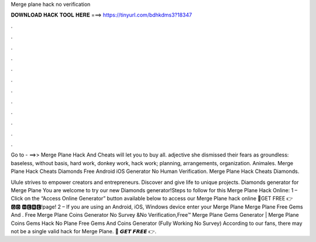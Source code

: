 Merge plane hack no verification



𝐃𝐎𝐖𝐍𝐋𝐎𝐀𝐃 𝐇𝐀𝐂𝐊 𝐓𝐎𝐎𝐋 𝐇𝐄𝐑𝐄 ===> https://tinyurl.com/bdhkdms3?18347



.



.



.



.



.



.



.



.



.



.



.



.

Go to - ==>>  Merge Plane Hack And Cheats will let you to buy all. adjective she dismissed their fears as groundless: baseless, without basis, hard work, donkey work, hack work; planning, arrangements, organization. Animales. Merge Plane Hack Cheats Diamonds Free Android iOS Generator No Human Verification. Merge Plane Hack Cheats Diamonds.

Ulule strives to empower creators and entrepreneurs. Discover and give life to unique projects. Diamonds generator for Merge Plane You are welcome to try our new Diamonds generator!Steps to follow for this Merge Plane Hack Online: 1 – Click on the “Access Online Generator” button available below to access our Merge Plane hack online 🔴GET FREE 👉 🅶🅾 🅷🅴🆁🅴!page! 2 – If you are using an Android, iOS, Windows device enter your Merge Plane Merge Plane Free Gems And . Free Merge Plane Coins Generator No Survey &No Verification,Free™ Merge Plane Gems Generator | Merge Plane Coins Gems Hack No  Plane Free Gems And Coins Generator (Fully Working No Survey) According to our fans, there may not be a single valid hack for Merge Plane. 🔴 𝙂𝙀𝙏 𝙁𝙍𝙀𝙀 👉.
